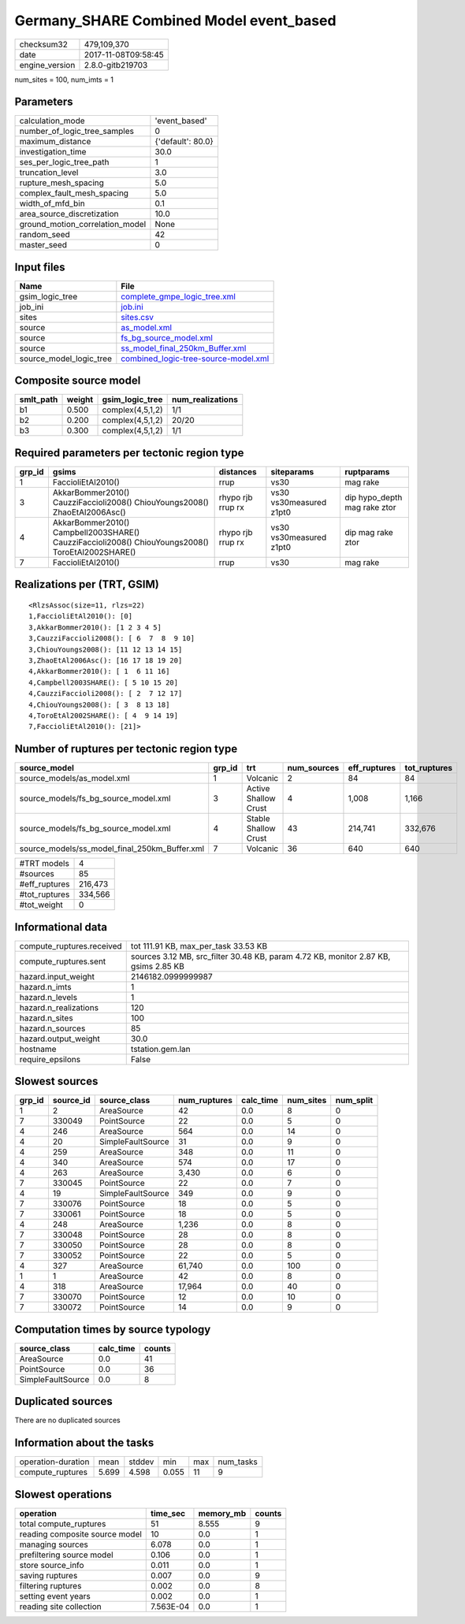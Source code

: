 Germany_SHARE Combined Model event_based
========================================

============== ===================
checksum32     479,109,370        
date           2017-11-08T09:58:45
engine_version 2.8.0-gitb219703   
============== ===================

num_sites = 100, num_imts = 1

Parameters
----------
=============================== =================
calculation_mode                'event_based'    
number_of_logic_tree_samples    0                
maximum_distance                {'default': 80.0}
investigation_time              30.0             
ses_per_logic_tree_path         1                
truncation_level                3.0              
rupture_mesh_spacing            5.0              
complex_fault_mesh_spacing      5.0              
width_of_mfd_bin                0.1              
area_source_discretization      10.0             
ground_motion_correlation_model None             
random_seed                     42               
master_seed                     0                
=============================== =================

Input files
-----------
======================= ==============================================================================
Name                    File                                                                          
======================= ==============================================================================
gsim_logic_tree         `complete_gmpe_logic_tree.xml <complete_gmpe_logic_tree.xml>`_                
job_ini                 `job.ini <job.ini>`_                                                          
sites                   `sites.csv <sites.csv>`_                                                      
source                  `as_model.xml <as_model.xml>`_                                                
source                  `fs_bg_source_model.xml <fs_bg_source_model.xml>`_                            
source                  `ss_model_final_250km_Buffer.xml <ss_model_final_250km_Buffer.xml>`_          
source_model_logic_tree `combined_logic-tree-source-model.xml <combined_logic-tree-source-model.xml>`_
======================= ==============================================================================

Composite source model
----------------------
========= ====== ================ ================
smlt_path weight gsim_logic_tree  num_realizations
========= ====== ================ ================
b1        0.500  complex(4,5,1,2) 1/1             
b2        0.200  complex(4,5,1,2) 20/20           
b3        0.300  complex(4,5,1,2) 1/1             
========= ====== ================ ================

Required parameters per tectonic region type
--------------------------------------------
====== ================================================================================================ ================= ======================= ============================
grp_id gsims                                                                                            distances         siteparams              ruptparams                  
====== ================================================================================================ ================= ======================= ============================
1      FaccioliEtAl2010()                                                                               rrup              vs30                    mag rake                    
3      AkkarBommer2010() CauzziFaccioli2008() ChiouYoungs2008() ZhaoEtAl2006Asc()                       rhypo rjb rrup rx vs30 vs30measured z1pt0 dip hypo_depth mag rake ztor
4      AkkarBommer2010() Campbell2003SHARE() CauzziFaccioli2008() ChiouYoungs2008() ToroEtAl2002SHARE() rhypo rjb rrup rx vs30 vs30measured z1pt0 dip mag rake ztor           
7      FaccioliEtAl2010()                                                                               rrup              vs30                    mag rake                    
====== ================================================================================================ ================= ======================= ============================

Realizations per (TRT, GSIM)
----------------------------

::

  <RlzsAssoc(size=11, rlzs=22)
  1,FaccioliEtAl2010(): [0]
  3,AkkarBommer2010(): [1 2 3 4 5]
  3,CauzziFaccioli2008(): [ 6  7  8  9 10]
  3,ChiouYoungs2008(): [11 12 13 14 15]
  3,ZhaoEtAl2006Asc(): [16 17 18 19 20]
  4,AkkarBommer2010(): [ 1  6 11 16]
  4,Campbell2003SHARE(): [ 5 10 15 20]
  4,CauzziFaccioli2008(): [ 2  7 12 17]
  4,ChiouYoungs2008(): [ 3  8 13 18]
  4,ToroEtAl2002SHARE(): [ 4  9 14 19]
  7,FaccioliEtAl2010(): [21]>

Number of ruptures per tectonic region type
-------------------------------------------
============================================= ====== ==================== =========== ============ ============
source_model                                  grp_id trt                  num_sources eff_ruptures tot_ruptures
============================================= ====== ==================== =========== ============ ============
source_models/as_model.xml                    1      Volcanic             2           84           84          
source_models/fs_bg_source_model.xml          3      Active Shallow Crust 4           1,008        1,166       
source_models/fs_bg_source_model.xml          4      Stable Shallow Crust 43          214,741      332,676     
source_models/ss_model_final_250km_Buffer.xml 7      Volcanic             36          640          640         
============================================= ====== ==================== =========== ============ ============

============= =======
#TRT models   4      
#sources      85     
#eff_ruptures 216,473
#tot_ruptures 334,566
#tot_weight   0      
============= =======

Informational data
------------------
========================= ===================================================================================
compute_ruptures.received tot 111.91 KB, max_per_task 33.53 KB                                               
compute_ruptures.sent     sources 3.12 MB, src_filter 30.48 KB, param 4.72 KB, monitor 2.87 KB, gsims 2.85 KB
hazard.input_weight       2146182.0999999987                                                                 
hazard.n_imts             1                                                                                  
hazard.n_levels           1                                                                                  
hazard.n_realizations     120                                                                                
hazard.n_sites            100                                                                                
hazard.n_sources          85                                                                                 
hazard.output_weight      30.0                                                                               
hostname                  tstation.gem.lan                                                                   
require_epsilons          False                                                                              
========================= ===================================================================================

Slowest sources
---------------
====== ========= ================= ============ ========= ========= =========
grp_id source_id source_class      num_ruptures calc_time num_sites num_split
====== ========= ================= ============ ========= ========= =========
1      2         AreaSource        42           0.0       8         0        
7      330049    PointSource       22           0.0       5         0        
4      246       AreaSource        564          0.0       14        0        
4      20        SimpleFaultSource 31           0.0       9         0        
4      259       AreaSource        348          0.0       11        0        
4      340       AreaSource        574          0.0       17        0        
4      263       AreaSource        3,430        0.0       6         0        
7      330045    PointSource       22           0.0       7         0        
4      19        SimpleFaultSource 349          0.0       9         0        
7      330076    PointSource       18           0.0       5         0        
7      330061    PointSource       18           0.0       5         0        
4      248       AreaSource        1,236        0.0       8         0        
7      330048    PointSource       28           0.0       8         0        
7      330050    PointSource       28           0.0       8         0        
7      330052    PointSource       22           0.0       5         0        
4      327       AreaSource        61,740       0.0       100       0        
1      1         AreaSource        42           0.0       8         0        
4      318       AreaSource        17,964       0.0       40        0        
7      330070    PointSource       12           0.0       10        0        
7      330072    PointSource       14           0.0       9         0        
====== ========= ================= ============ ========= ========= =========

Computation times by source typology
------------------------------------
================= ========= ======
source_class      calc_time counts
================= ========= ======
AreaSource        0.0       41    
PointSource       0.0       36    
SimpleFaultSource 0.0       8     
================= ========= ======

Duplicated sources
------------------
There are no duplicated sources

Information about the tasks
---------------------------
================== ===== ====== ===== === =========
operation-duration mean  stddev min   max num_tasks
compute_ruptures   5.699 4.598  0.055 11  9        
================== ===== ====== ===== === =========

Slowest operations
------------------
============================== ========= ========= ======
operation                      time_sec  memory_mb counts
============================== ========= ========= ======
total compute_ruptures         51        8.555     9     
reading composite source model 10        0.0       1     
managing sources               6.078     0.0       1     
prefiltering source model      0.106     0.0       1     
store source_info              0.011     0.0       1     
saving ruptures                0.007     0.0       9     
filtering ruptures             0.002     0.0       8     
setting event years            0.002     0.0       1     
reading site collection        7.563E-04 0.0       1     
============================== ========= ========= ======